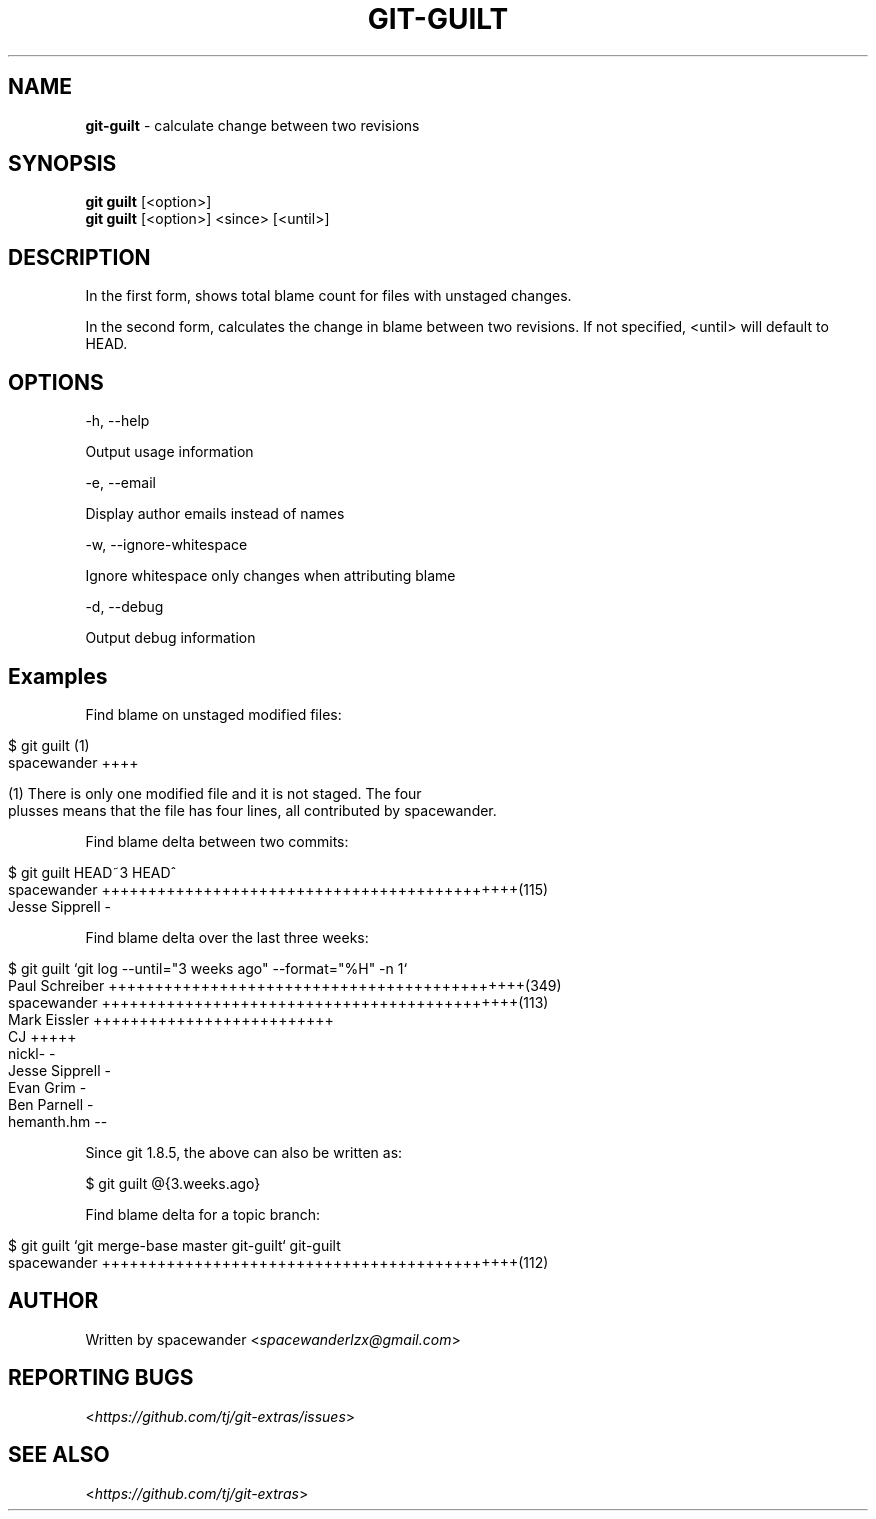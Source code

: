 .\" generated with Ronn/v0.7.3
.\" http://github.com/rtomayko/ronn/tree/0.7.3
.
.TH "GIT\-GUILT" "1" "August 2015" "" "Git Extras"
.
.SH "NAME"
\fBgit\-guilt\fR \- calculate change between two revisions
.
.SH "SYNOPSIS"
\fBgit guilt\fR [<option>]
.
.br
\fBgit guilt\fR [<option>] <since> [<until>]
.
.SH "DESCRIPTION"
In the first form, shows total blame count for files with unstaged changes\.
.
.P
In the second form, calculates the change in blame between two revisions\. If not specified, <until> will default to HEAD\.
.
.SH "OPTIONS"
\-h, \-\-help
.
.P
Output usage information
.
.P
\-e, \-\-email
.
.P
Display author emails instead of names
.
.P
\-w, \-\-ignore\-whitespace
.
.P
Ignore whitespace only changes when attributing blame
.
.P
\-d, \-\-debug
.
.P
Output debug information
.
.SH "Examples"
Find blame on unstaged modified files:
.
.IP "" 4
.
.nf

$ git guilt      (1)
spacewander                   ++++

(1) There is only one modified file and it is not staged\. The four
plusses means that the file has four lines, all contributed by spacewander\.
.
.fi
.
.IP "" 0
.
.P
Find blame delta between two commits:
.
.IP "" 4
.
.nf

$ git guilt HEAD~3 HEAD^
spacewander                   +++++++++++++++++++++++++++++++++++++++++++++(115)
Jesse Sipprell                \-
.
.fi
.
.IP "" 0
.
.P
Find blame delta over the last three weeks:
.
.IP "" 4
.
.nf

$ git guilt `git log \-\-until="3 weeks ago" \-\-format="%H" \-n 1`
Paul Schreiber                +++++++++++++++++++++++++++++++++++++++++++++(349)
spacewander                   +++++++++++++++++++++++++++++++++++++++++++++(113)
Mark Eissler                  ++++++++++++++++++++++++++
CJ                            +++++
nickl\-                        \-
Jesse Sipprell                \-
Evan Grim                     \-
Ben Parnell                   \-
hemanth\.hm                    \-\-
.
.fi
.
.IP "" 0
.
.P
Since git 1\.8\.5, the above can also be written as:
.
.P
$ git guilt @{3\.weeks\.ago}
.
.P
Find blame delta for a topic branch:
.
.IP "" 4
.
.nf

$ git guilt `git merge\-base master git\-guilt` git\-guilt
spacewander                   +++++++++++++++++++++++++++++++++++++++++++++(112)
.
.fi
.
.IP "" 0
.
.SH "AUTHOR"
Written by spacewander <\fIspacewanderlzx@gmail\.com\fR>
.
.SH "REPORTING BUGS"
<\fIhttps://github\.com/tj/git\-extras/issues\fR>
.
.SH "SEE ALSO"
<\fIhttps://github\.com/tj/git\-extras\fR>
